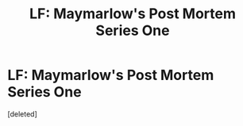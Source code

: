 #+TITLE: LF: Maymarlow's Post Mortem Series One

* LF: Maymarlow's Post Mortem Series One
:PROPERTIES:
:Score: 9
:DateUnix: 1483401823.0
:DateShort: 2017-Jan-03
:END:
[deleted]

